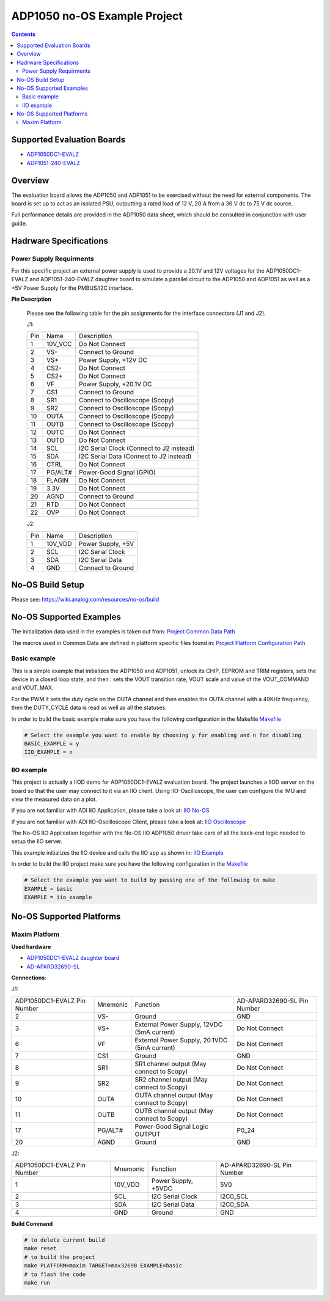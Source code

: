ADP1050 no-OS Example Project
=============================

.. no-os-doxygen::

.. contents::
	:depth: 3

Supported Evaluation Boards
---------------------------

* `ADP1050DC1-EVALZ <https://www.analog.com/en/resources/evaluation-hardware-and-software/evaluation-boards-kits/eval-adp1050.html#eb-documentation>`_
* `ADP1051-240-EVALZ <https://www.analog.com/en/resources/evaluation-hardware-and-software/evaluation-boards-kits/eval-adp1051.html#eb-overview>`_

Overview
--------

The evaluation board allows the ADP1050 and ADP1051 to be exercised without the need for
external components. The board is set up to act as an isolated PSU,
outputting a rated load of 12 V, 20 A from a 36 V dc to 75 V dc source.

Full performance details are provided in the ADP1050 data sheet, which should
be consulted in conjunction with user guide.

Hadrware Specifications
-----------------------

Power Supply Requirments
^^^^^^^^^^^^^^^^^^^^^^^^

For this specific project an external power supply is used to provide a 20.1V
and 12V voltages for the ADP1050DC1-EVALZ and ADP1051-240-EVALZ daughter board to simulate a parallel
circuit to the ADP1050 and ADP1051 as well as a +5V Power Supply for the PMBUS/I2C
interface.

**Pin Description**

	Please see the following table for the pin assignments for the interface
	connectors (J1 and J2).

	J1:

	+-----+----------+-------------------------------------------+
	| Pin |   Name 	 | Description				     |
	+-----+----------+-------------------------------------------+
	| 1   | 10V_VCC  | Do Not Connect			     |
	+-----+----------+-------------------------------------------+
	| 2   | VS-      | Connect to Ground			     |
	+-----+----------+-------------------------------------------+
	| 3   | VS+      | Power Supply, +12V DC		     |
	+-----+----------+-------------------------------------------+
	| 4   | CS2-     | Do Not Connect			     |
	+-----+----------+-------------------------------------------+
	| 5   | CS2+	 | Do Not Connect			     |
	+-----+----------+-------------------------------------------+
	| 6   | VF	 | Power Supply, +20.1V DC		     |
	+-----+----------+-------------------------------------------+
	| 7   | CS1	 | Connect to Ground			     |
	+-----+----------+-------------------------------------------+
	| 8   | SR1	 | Connect to Oscilloscope (Scopy)	     |
	+-----+----------+-------------------------------------------+
	| 9   | SR2	 | Connect to Oscilloscope (Scopy)	     |
	+-----+----------+-------------------------------------------+
	| 10  | OUTA     | Connect to Oscilloscope (Scopy)	     |
	+-----+----------+-------------------------------------------+
	| 11  | OUTB	 | Connect to Oscilloscope (Scopy)	     |
	+-----+----------+-------------------------------------------+
	| 12  | OUTC     | Do Not Connect			     |
	+-----+----------+-------------------------------------------+
	| 13  | OUTD	 | Do Not Connect			     |
	+-----+----------+-------------------------------------------+
	| 14  | SCL	 | I2C Serial Clock (Connect to J2 instead)  |
	+-----+----------+-------------------------------------------+
	| 15  | SDA	 | I2C Serial Data (Connect to J2 instead)   |
	+-----+----------+-------------------------------------------+
	| 16  | CTRL	 | Do Not Connect			     |
	+-----+----------+-------------------------------------------+
	| 17  | PG/ALT#  | Power-Good Signal (GPIO)		     |
	+-----+----------+-------------------------------------------+
	| 18  | FLAGIN   | Do Not Connect			     |
	+-----+----------+-------------------------------------------+
	| 19  | 3.3V	 | Do Not Connect			     |
	+-----+----------+-------------------------------------------+
	| 20  | AGND     | Connect to Ground			     |
	+-----+----------+-------------------------------------------+
	| 21  | RTD	 | Do Not Connect			     |
	+-----+----------+-------------------------------------------+
	| 22  | OVP      | Do Not Connect			     |
	+-----+----------+-------------------------------------------+

	J2:

	+-----+----------+-------------------------------------------+
	| Pin |   Name 	 | Description				     |
	+-----+----------+-------------------------------------------+
	| 1   | 10V_VDD  | Power Supply, +5V			     |
	+-----+----------+-------------------------------------------+
	| 2   | SCL      | I2C Serial Clock			     |
	+-----+----------+-------------------------------------------+
	| 3   | SDA      | I2C Serial Data			     |
	+-----+----------+-------------------------------------------+
	| 4   | GND      | Connect to Ground			     |
	+-----+----------+-------------------------------------------+

No-OS Build Setup
-----------------

Please see: https://wiki.analog.com/resources/no-os/build

No-OS Supported Examples
------------------------

The initialization data used in the examples is taken out from:
`Project Common Data Path <https://github.com/analogdevicesinc/no-OS/tree/main/projects/adp1050/src/common>`_

The macros used in Common Data are defined in platform specific files found in:
`Project Platform Configuration Path <https://github.com/analogdevicesinc/no-OS/tree/main/projects/adp1050/src/platform>`_

Basic example
^^^^^^^^^^^^^

This is a simple example that initializes the ADP1050 and ADP1051, unlock its CHIP, EEPROM
and TRIM registers, sets the device in a closed loop state, and then : sets the
VOUT transition rate, VOUT scale and value of the VOUT_COMMAND and VOUT_MAX.

For the PWM it sets the duty cycle on the OUTA channel and then enables the OUTA
channel with a 49KHz frequency, then the DUTY_CYCLE data is read as well as all
the statuses.

In order to build the basic example make sure you have the following configuration in the Makefile
`Makefile <https://github.com/analogdevicesinc/no-OS/tree/main/projects/adp1050/Makefile>`_

.. code-block:: bash

	# Select the example you want to enable by choosing y for enabling and n for disabling
	BASIC_EXAMPLE = y
	IIO_EXAMPLE = n

IIO example
^^^^^^^^^^^

This project is actually a IIOD demo for ADP1050DC1-EVALZ evaluation board.
The project launches a IIOD server on the board so that the user may connect
to it via an IIO client.
Using IIO-Oscilloscope, the user can configure the IMU and view the measured data on a plot.

If you are not familiar with ADI IIO Application, please take a look at:
`IIO No-OS <https://wiki.analog.com/resources/tools-software/no-os-software/iio>`_

If you are not familiar with ADI IIO-Oscilloscope Client, please take a look at:
`IIO Oscilloscope <https://wiki.analog.com/resources/tools-software/linux-software/iio_oscilloscope>`_

The No-OS IIO Application together with the No-OS IIO ADP1050 driver take care of
all the back-end logic needed to setup the IIO server.

This example initializes the IIO device and calls the IIO app as shown in:
`IIO Example <https://github.com/analogdevicesinc/no-OS/tree/main/projects/adp1050/src/examples/iio_example>`_

In order to build the IIO project make sure you have the following configuration in the
`Makefile <https://github.com/analogdevicesinc/no-OS/tree/main/projects/adp1050/Makefile>`_

.. code-block:: bash

        # Select the example you want to build by passing one of the following to make
        EXAMPLE = basic
        EXAMPLE = iio_example

No-OS Supported Platforms
-------------------------

Maxim Platform
^^^^^^^^^^^^^^

**Used hardware**

* `ADP1050DC1-EVALZ daughter board <https://www.analog.com/en/resources/evaluation-hardware-and-software/evaluation-boards-kits/eval-adp1050.html#eb-overview>`_
* `AD-APARD32690-SL <https://www.analog.com/en/design-center/evaluation-hardware-and-software/evaluation-boards-kits/ad-apard32690-sl.html>`_

**Connections**:

J1:

+-----------------------------+------------+----------------------------------------------+-----------------------------+
| ADP1050DC1-EVALZ Pin Number |  Mnemonic  | Function					  | AD-APARD32690-SL Pin Number |
+-----------------------------+------------+----------------------------------------------+-----------------------------+
| 2			      | VS-	   | Ground					  | GND			        |
+-----------------------------+------------+----------------------------------------------+-----------------------------+
| 3			      | VS+	   | External Power Supply, 12VDC (5mA current)   | Do Not Connect	        |
+-----------------------------+------------+----------------------------------------------+-----------------------------+
| 6			      | VF	   | External Power Supply, 20.1VDC (5mA current) | Do Not Connect		|
+-----------------------------+------------+----------------------------------------------+-----------------------------+
| 7			      | CS1	   | Ground					  | GND				|
+-----------------------------+------------+----------------------------------------------+-----------------------------+
| 8			      | SR1	   | SR1 channel output (May connect to Scopy)	  | Do Not Connect		|
+-----------------------------+------------+----------------------------------------------+-----------------------------+
| 9			      | SR2	   | SR2 channel output (May connect to Scopy)	  | Do Not Connect		|
+-----------------------------+------------+----------------------------------------------+-----------------------------+
| 10			      | OUTA	   | OUTA channel output (May connect to Scopy)	  | Do Not Connect		|
+-----------------------------+------------+----------------------------------------------+-----------------------------+
| 11			      | OUTB	   | OUTB channel output (May connect to Scopy)	  | Do Not Connect		|
+-----------------------------+------------+----------------------------------------------+-----------------------------+
| 17			      | PG/ALT#    | Power-Good Signal Logic OUTPUT		  | P0_24			|
+-----------------------------+------------+----------------------------------------------+-----------------------------+
| 20			      | AGND	   | Ground					  | GND				|
+-----------------------------+------------+----------------------------------------------+-----------------------------+

J2:

+-----------------------------+------------+----------------------------------------------+-----------------------------+
| ADP1050DC1-EVALZ Pin Number |  Mnemonic  | Function					  | AD-APARD32690-SL Pin Number |
+-----------------------------+------------+----------------------------------------------+-----------------------------+
| 1			      | 10V_VDD	   | Power Supply, +5VDC			  | 5V0			        |
+-----------------------------+------------+----------------------------------------------+-----------------------------+
| 2			      | SCL	   | I2C Serial Clock				  | I2C0_SCL		        |
+-----------------------------+------------+----------------------------------------------+-----------------------------+
| 3			      | SDA	   | I2C Serial Data				  | I2C0_SDA			|
+-----------------------------+------------+----------------------------------------------+-----------------------------+
| 4			      | GND	   | Ground					  | GND				|
+-----------------------------+------------+----------------------------------------------+-----------------------------+

**Build Command**

.. code-block:: bash

	# to delete current build
	make reset
	# to build the project
	make PLATFORM=maxim TARGET=max32690 EXAMPLE=basic
	# to flash the code
	make run
